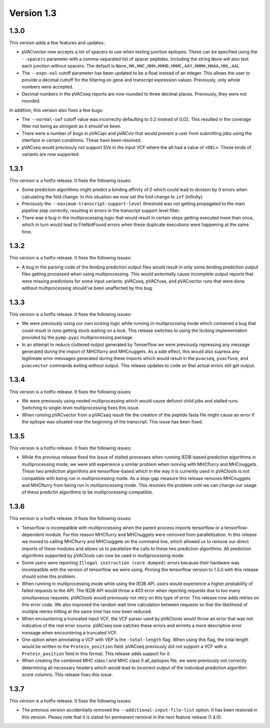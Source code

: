 Version 1.3
___________

1.3.0
-----

This version adds a few features and updates:

- pVACvector now accepts a list of spacers to use when testing junction
  epitopes. These can be specified using the ``--spacers`` parameter with a
  comma-separated list of spacer peptides. Including the string ``None`` will
  also test each junction without spacers. The default is
  ``None,HH,HHC,HHH,HHHD,HHHC,AAY,HHHH,HHAA,HHL,AAL``
- The ``--expn-val`` cutoff parameter has been updated to be a float instead
  of an integer. This allows the user to provide a decimal
  cuttoff for the filtering on gene and transcript expression values.
  Previously, only whole numbers were accepted.
- Decimal numbers in the pVACseq reports are now rounded to three decimal
  places. Previously, they were not rounded.

In addition, this version also fixes a few bugs:

- The ``--normal-vaf`` cutoff value was incorrectly defaulting to 0.2 instead
  of 0.02. This resulted in the coverage filter not being as stringent as it
  should've been.
- There were a number of bugs in pVACapi and pVACviz that would prevent a user
  from submitting jobs using the interface in certain conditions. These have been resolved.
- pVACseq would previsouly not support SVs in the input VCF where the alt had
  a value of ``<DEL>``. These kinds of variants are now supported.

1.3.1
-----

This version is a hotfix release. It fixes the following issues:

- Some prediction algorithms might predict a binding affinity of 0 which could
  lead to division by 0 errors when calculating the fold change. In this
  situation we now set the fold change to ``inf`` (infinity).
- Previously the ``--maximum-transcript-support-level`` threshold was not
  getting propagated to the main pipeline step correctly, resulting in errors
  in the transcript support level filter.
- There was a bug in the multiprocessing logic that would result in
  certain steps getting executed more than once, which in turn would lead to
  FileNotFound errors when these duplicate executions were happening at the
  same time.

1.3.2
-----

This version is a hotfix release. It fixes the following issues:

- A bug in the parsing code of the binding prediction output files would
  result in only some binding prediction output files getting processed when using multiprocessing.
  This would potentially cause incomplete output reports that were missing
  predictions for some input variants. pVACseq, pVACfuse, and
  pVACvector runs that were done without multiprocessing should've been
  unaffected by this bug.

1.3.3
-----

This version is a hotfix release. It fixes the following issues:

- We were previously using our own locking logic while running in multiprocssing mode which
  contained a bug that could result in runs getting stuck waiting on a lock.
  This release switches to using the locking implementation provided by the
  ``pymp-pypi`` multiprocessing package.
- In an attempt to reduce cluttered output generated by Tenserflow we were
  previously repressing any message generated during the import of MHCflurry and
  MHCnuggets. As a side effect, this would also supress any legitimate error messages
  generated during these imports which would result in the ``pvacseq``,
  ``pvacfuse``, and ``pvacvector`` commands exiting without output. This
  release updates to code so that actual errors still get output.

1.3.4
-----

This version is a hotfix release. It fixes the following issues:

- We were previously using nested multiprocessing which would cause defunct
  child jobs and stalled runs. Switching to single-level multiprocessing fixes
  this issue.
- When running pVACvector from a pVACseq result file the creation of the
  peptide fasta file might cause an error if the epitope was situated near the
  beginning of the transcript. This issue has been fixed.

1.3.5
-----

This version is a hotfix release. It fixes the following issues:

- While the previous release fixed the issue of stalled processes when running
  IEDB-based prediction algorithms in multiprocessing mode, we were still experience a similar problem
  when running with MHCflurry and MHCnuggets. These two prediction algorithms
  are tensorflow-based which in the way it is currently used in pVACtools is
  not compatible with being run in multiprocessing mode. As a stop-gap measure
  this release removes MHCnuggets and MHCflurry from being run in
  multiprocessing mode. This resolves the problem until we can change our
  usage of these predictin algorithms to be multiprocessing-compatible.

1.3.6
-----

This version is a hotfix release. It fixes the following issues:

- Tensorflow is incompatible with multiprocessing when the parent process
  imports tensorflow or a tensorflow-dependent module. For this reason
  MHCflurry and MHCnuggets were removed from parallelization. In this
  release we moved to calling MHCflurry and MHCnuggets on the command line,
  which allowed us to remove our direct imports of these modules and allows us
  to parallelize the calls to these two prediction algorithms. All prediction
  algorithms supported by pVACtools can now be used in multiprocessing mode.
- Some users were reporting ``Illegal instruction (core dumped)`` errors
  because their hardware was incompatible with the version of tensorflow we
  were using. Pinning the tensorflow version to 1.5.0 with this release should
  solve this problem.
- When running in multiprocessing mode while using the IEDB API, users would
  experience a higher probability of failed requests to the API. The IEDB API
  would throw a 403 error when rejecting requests due to too
  many simultaneous requests. pVACtools would previously not retry on this type of
  error. This release now adds retries on this error code. We also improved
  the random wait time calculation between requests so that the likelihood of
  multiple retries hitting at the same time has now been reduced.
- When encountering a truncated input VCF, the VCF parser used by pVACtools
  would throw an error that was not indicative of the real error source.
  pVACseq now catches these errors and emmits a more descriptive error message
  when encountering a truncated VCF.
- One option when annotating a VCF with VEP is the ``-total-length`` flag. When
  using this flag, the total length would be written to the
  ``Protein_position`` field. pVACseq previously did not support a VCF with a
  ``Protein_position`` field in this format. This release adds support for it.
- When creating the combined MHC class I and MHC class II all_epitopes file,
  we were previously not correctly determining all necessary headers which
  would lead to incorrect output of the individual prediction algorithm score
  columns. This release fixes this issue.

1.3.7
-----

This version is a hotfix release. It fixes the following issues:

- The previous version accidentially removed the
  ``--additional-input-file-list`` option. It has been restored in this
  version. Please note that it is slated for permanent removal in the next
  feature release (1.4.0).
